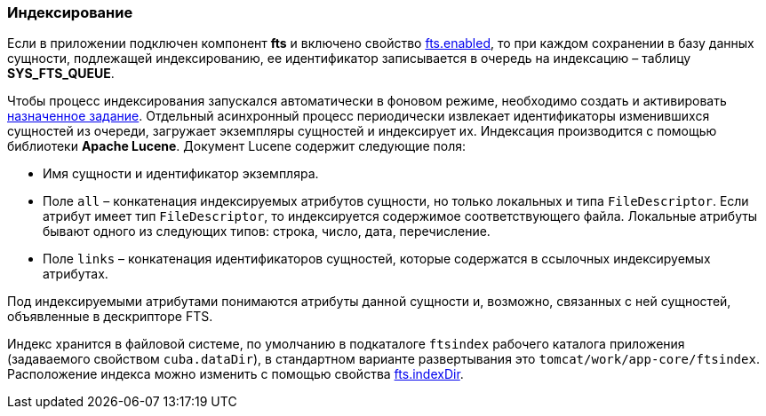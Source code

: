 :sourcesdir: ../../../source

[[indexing]]
=== Индексирование

Если в приложении подключен компонент *fts* и включено свойство <<fts.enabled,fts.enabled>>, то при каждом сохранении в базу данных сущности, подлежащей индексированию, ее идентификатор записывается в очередь на индексацию – таблицу *SYS_FTS_QUEUE*.

Чтобы процесс индексирования запускался автоматически в фоновом режиме, необходимо создать и активировать <<qs_indexing, назначенное задание>>. Отдельный асинхронный процесс периодически извлекает идентификаторы изменившихся сущностей из очереди, загружает экземпляры сущностей и индексирует их. Индексация производится с помощью библиотеки *Apache Lucene*. Документ Lucene содержит следующие поля:

* Имя сущности и идентификатор экземпляра.

* Поле `all` – конкатенация индексируемых атрибутов сущности, но только локальных и типа `FileDescriptor`. Если атрибут имеет тип `FileDescriptor`, то индексируется содержимое соответствующего файла. Локальные атрибуты бывают одного из следующих типов: строка, число, дата, перечисление.

* Поле `links` – конкатенация идентификаторов сущностей, которые содержатся в ссылочных индексируемых атрибутах.

Под индексируемыми атрибутами понимаются атрибуты данной сущности и, возможно, связанных с ней сущностей, объявленные в дескрипторе FTS.

Индекс хранится в файловой системе, по умолчанию в подкаталоге `ftsindex` рабочего каталога приложения (задаваемого свойством `cuba.dataDir`), в стандартном варианте развертывания это `tomcat/work/app-core/ftsindex`. Расположение индекса можно изменить с помощью свойства <<fts.indexDir,fts.indexDir>>.


